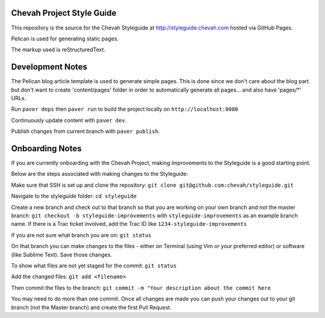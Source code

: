 Chevah Project Style Guide
==========================

This repository is the source for the Chevah Styleguide at
http://styleguide.chevah.com hosted via GitHub Pages.

Pelican is used for generating static pages. 

The markup used is reStructuredText.

Development Notes
==================

The Pelican blog article template is used to generate simple pages.
This is done since we don't care about the blog part but don't want to create
'content/pages' folder in order to automatically generate all pages...
and also have 'pages/*' URLs.

Run ``paver deps`` then ``paver run`` to build the project locally on
``http://localhost:8080``

Continuously update content with ``paver dev``.

Publish changes from current branch with ``paver publish``.

Onboarding Notes
================

If you are currently onboarding with the Chevah Project, making improvements to
the Styleguide is a good starting point.

Below are the steps associated with making changes to the Styleguide:

Make sure that SSH is set up and clone the repository:
``git clone git@github.com:chevah/styleguide.git``

Navigate to the styleguide folder: ``cd styleguide``

Create a new branch and check out to that branch so that you are working on
your own branch and not the master branch:
``git checkout -b styleguide-improvements`` with
``styleguide-improvements`` as an example branch name.
If there is a Trac ticket involved, add the Trac ID like
``1234-styleguide-improvements``

If you are not sure what branch you are on: ``git status``

On that branch you can make changes to the files - either on Terminal
(using Vim or your preferred editor) or software (like Sublime Text).
Save those changes.

To show what files are not yet staged for the commit: ``git status``

Add the changed files: ``git add <filename>``

Then commit the files to the branch: ``git commit -m "Your description about
the commit here``

You may need to do more than one commit.  Once all changes are made you can
push your changes out to your git branch (not the Master branch) and create
the first Pull Request.
